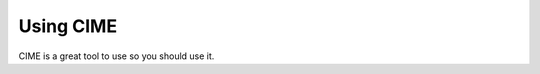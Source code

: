 Using CIME
------------------------------------------------

CIME is a great tool to use so you should use it.
